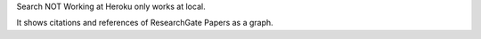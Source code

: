 Search NOT Working at Heroku only works at local.

It shows citations and references of ResearchGate Papers as a graph.